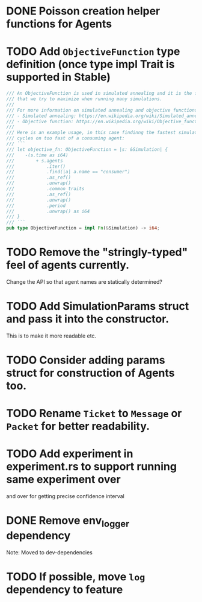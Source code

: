 * DONE Poisson creation helper functions for Agents
* TODO Add =ObjectiveFunction= type definition (once type impl Trait is supported in Stable)
#+BEGIN_SRC rust
/// An ObjectiveFunction is used in simulated annealing and it is the function
/// that we try to maximize when running many simulations.
///
/// For more information on simulated annealing and objective functions, you can refer to the following resources:
/// - Simulated annealing: https://en.wikipedia.org/wiki/Simulated_annealing
/// - Objective function: https://en.wikipedia.org/wiki/Objective_function
///
/// Here is an example usage, in this case findinng the fastest simulation without wasting
/// cycles on too fast of a consuming agent:
/// ```
/// let objective_fn: ObjectiveFunction = |s: &Simulation| {
///    -(s.time as i64)
///        + s.agents
///            .iter()
///            .find(|a| a.name == "consumer")
///            .as_ref()
///            .unwrap()
///            .common_traits
///            .as_ref()
///            .unwrap()
///            .period
///            .unwrap() as i64
/// }
/// ```
pub type ObjectiveFunction = impl Fn(&Simulation) -> i64;
#+END_SRC
* TODO Remove the "stringly-typed" feel of agents currently.
Change the API so that agent names are statically determined?
* TODO Add SimulationParams struct and pass it into the constructor.
This is to make it more readable etc.
* TODO Consider adding params struct for construction of Agents too.
* TODO Rename =Ticket= to =Message= or =Packet= for better readability.
* TODO Add experiment in experiment.rs to support running same experiment over
   and over for getting precise confidence interval
* DONE Remove env_logger dependency
Note: Moved to dev-dependencies
* TODO If possible, move =log= dependency to feature
